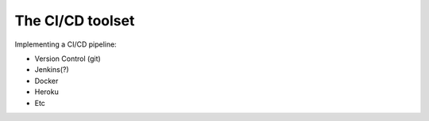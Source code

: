=========================
The CI/CD toolset
=========================

Implementing a CI/CD pipeline:

- Version Control (git)
- Jenkins(?)
- Docker
- Heroku
- Etc
